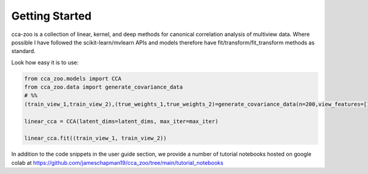Getting Started
===============

cca-zoo is a collection of linear, kernel, and deep methods for canonical correlation analysis of multiview data.
Where possible I have followed the scikit-learn/mvlearn APIs and models therefore have
fit/transform/fit_transform methods as standard.

Look how easy it is to use:

.. sourcecode:: python

   from cca_zoo.models import CCA
   from cca_zoo.data import generate_covariance_data
   # %%
   (train_view_1,train_view_2),(true_weights_1,true_weights_2)=generate_covariance_data(n=200,view_features=[10,10],latent_dims=1,correlation=1)

   linear_cca = CCA(latent_dims=latent_dims, max_iter=max_iter)

   linear_cca.fit((train_view_1, train_view_2))

In addition to the code snippets in the user guide section, we provide a number of tutorial notebooks hosted on google
colab at https://github.com/jameschapman19/cca_zoo/tree/main/tutorial_notebooks

